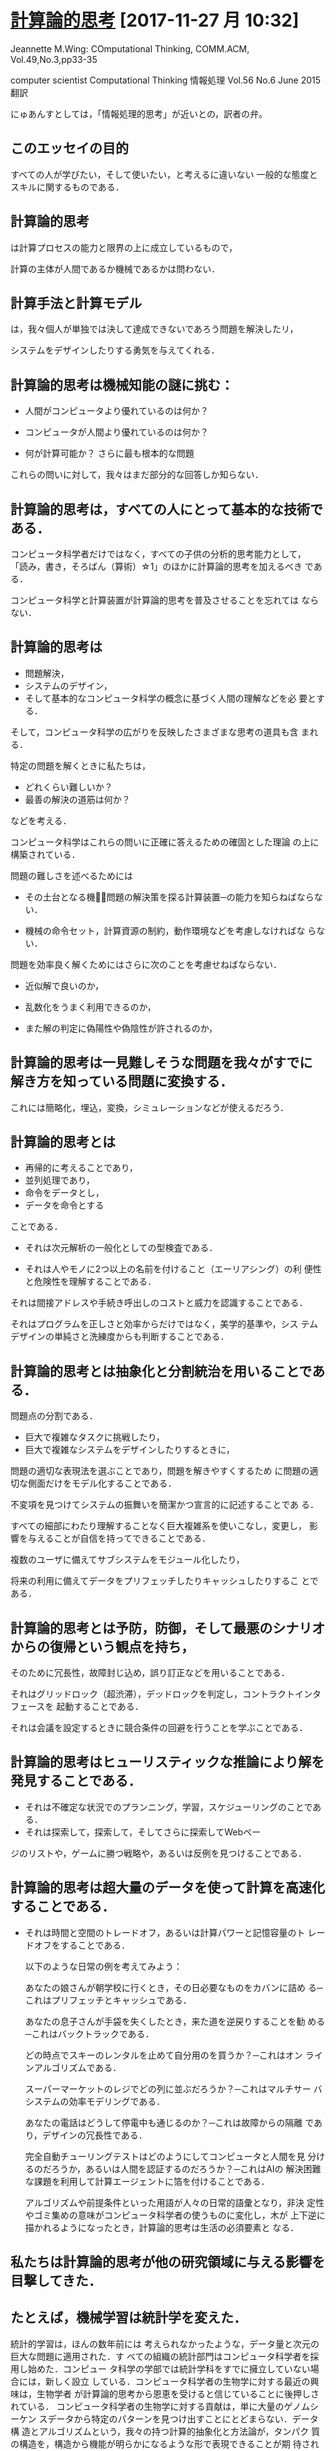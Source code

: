 * [[https://www.cs.cmu.edu/afs/cs/usr/wing/www/ct-japanese.pdf][計算論的思考]] [2017-11-27 月 10:32]

  Jeannette M.Wing: COmputational Thinking,
  COMM.ACM, Vol.49,No.3,pp33-35

  computer scientist
  Computational Thinking
  情報処理 Vol.56 No.6 June 2015
  翻訳

  にゅあんすとしては，「情報処理的思考」が近いとの，訳者の弁。


** このエッセイの目的

   すべての人が学びたい，そして使いたい，と考えるに違いない
   一般的な態度とスキルに関するものである．

** 計算論的思考

   は計算プロセスの能力と限界の上に成立しているもので，

   計算の主体が人間であるか機械であるかは問わない．

** 計算手法と計算モデル

   は，我々個人が単独では決して達成できないであろう問題を解決したリ，

   システムをデザインしたりする勇気を与えてくれる．

** 計算論的思考は機械知能の謎に挑む：

   - 人間がコンピュータより優れているのは何か？

   - コンピュータが人間より優れているのは何か？

   - 何が計算可能か？ 
     さらに最も根本的な問題

   これらの問いに対して，我々はまだ部分的な回答しか知らない．

** 計算論的思考は，すべての人にとって基本的な技術である．

   コンピュータ科学者だけではなく，すべての子供の分析的思考能力として，
   「読み，書き，そろばん（算術）☆1」のほかに計算論的思考を加えるべき
   である．

   コンピュータ科学と計算装置が計算論的思考を普及させることを忘れては
   ならない．

** 計算論的思考は

   - 問題解決，
   - システムのデザイン，
   - そして基本的なコンピュータ科学の概念に基づく人間の理解などを必
     要とする．

   そして，コンピュータ科学の広がりを反映したさまざまな思考の道具も含
   まれる．

   特定の問題を解くときに私たちは，
   
   - どれくらい難しいか？
   - 最善の解決の道筋は何か？ 

   などを考える．

   コンピュータ科学はこれらの問いに正確に答えるための確固とした理論
   の上に構築されている．

   問題の難しさを述べるためには

   - その土台となる機械̶問題の解決策を探る計算装置─の能力を知らねばならない．

   - 機械の命令セット，計算資源の制約，動作環境などを考慮しなければな
     らない．

   問題を効率良く解くためにはさらに次のことを考慮せねばならない．

   - 近似解で良いのか，

   - 乱数化をうまく利用できるのか，

   - また解の判定に偽陽性や偽陰性が許されるのか，

** 計算論的思考は一見難しそうな問題を我々がすでに解き方を知っている問題に変換する．

   これには簡略化，埋込，変換，シミュレーションなどが使えるだろう．

** 計算論的思考とは

   - 再帰的に考えることであり，
   - 並列処理であり，
   - 命令をデータとし，
   - データを命令とする

   ことである．

   - それは次元解析の一般化としての型検査である．

   - それは人やモノに2つ以上の名前を付けること（エーリアシング）の利
     便性と危険性を理解することである．

   それは間接アドレスや手続き呼出しのコストと威力を認識することである．

   それはプログラムを正しさと効率からだけではなく，美学的基準や，シス
   テムデザインの単純さと洗練度からも判断することである．

** 計算論的思考とは抽象化と分割統治を用いることである．

   問題点の分割である．

   - 巨大で複雑なタスクに挑戦したり，
   - 巨大で複雑なシステムをデザインしたりするときに，

   問題の適切な表現法を選ぶことであり，問題を解きやすくするため
   に問題の適切な側面だけをモデル化することである．

   不変項を見つけてシステムの振舞いを簡潔かつ宣言的に記述することであ
   る．

   すべての細部にわたり理解することなく巨大複雑系を使いこなし，変更し，
   影響を与えることが自信を持ってできることである．

   複数のユーザに備えてサブシステムをモジュール化したり，

   将来の利用に備えてデータをプリフェッチしたりキャッシュしたりするこ
   とである．

** 計算論的思考とは予防，防御，そして最悪のシナリオからの復帰という観点を持ち，

   そのために冗長性，故障封じ込め，誤り訂正などを用いることである．

   それはグリッドロック（超渋滞），デッドロックを判定し，コントラクトインタフェースを
   起動することである．

   それは会議を設定するときに競合条件の回避を行うことを学ぶことである．

** 計算論的思考はヒューリスティックな推論により解を発見することである．

   - それは不確定な状況でのプランニング，学習，スケジューリングのことである．
   - それは探索して，探索して，そしてさらに探索してWebペー
   ジのリストや，ゲームに勝つ戦略や，あるいは反例を見つけることである．

** 計算論的思考は超大量のデータを使って計算を高速化することである．
    
   - それは時間と空間のトレードオフ，あるいは計算パワーと記憶容量のト
     レードオフをすることである．

     以下のような日常の例を考えてみよう：

     あなたの娘さんが朝学校に行くとき，その日必要なものをカバンに詰め
     る─これはプリフェッチとキャッシュである．

     あなたの息子さんが手袋を失くしたとき，来た道を逆戻りすることを勧
     める─これはバックトラックである．

     どの時点でスキーのレンタルを止めて自分用のを買うか？─これはオン
     ラインアルゴリズムである．

     スーパーマーケットのレジでどの列に並ぶだろうか？─これはマルチサー
     バシステムの効率モデリングである．

     あなたの電話はどうして停電中も通じるのか？─これは故障からの隔離
     であり，デザインの冗長性である．

     完全自動チューリングテストはどのようにしてコンピュータと人間を見
     分けるのだろうか，あるいは人間を認証するのだろうか？─これはAIの
     解決困難な課題を利用して計算エージェントに箔を付けることである．

     アルゴリズムや前提条件といった用語が人々の日常的語彙となり，非決
     定性やゴミ集めの意味がコンピュータ科学者の使うものに変化し，木が
     上下逆に描かれるようになったとき，計算論的思考は生活の必須要素と
     なる．

** 私たちは計算論的思考が他の研究領域に与える影響を目撃してきた．

** たとえば，機械学習は統計学を変えた．

    統計的学習は，ほんの数年前には
   考えられなかったような，データ量と次元の巨大な問題に適用された．す
   べての組織の統計部門はコンピュータ科学者を採用し始めた．コンピュー
   タ科学の学部では統計学科をすでに擁立していない場合には，新しく設立
   している．コンピュータ科学者の生物学に対する最近の興味は，生物学者
   が計算論的思考から恩恵を受けると信じていることに後押しされている．
   コンピュータ科学者の生物学に対する貢献は，単に大量のゲノムシーケン
   スデータから特定のパターンを見つけ出すことにとどまらない．データ構
   造とアルゴリズムという，我々の持つ計算的抽象化と方法論が，タンパク
   質の構造を，構造から機能が明らかになるような形で表現できることが期
   待されている．

** 計算生物学は生物学者の思考法を変えつつある．

** 同様に，計算ゲーム理論は経済学者の思考法を，ナノコンピューティングは化学者
    の思考法を，そして量子計算は物理学者の思考法をそれぞれ変えつつある

   このような思考法は他分野の科学者だけでなくすべての人に必要な技量の1
   つである．ユビキタスコンピューティングが今日にもたらした影響と同様
   のものを，計算論的思考が明日にもたらす．ユビキタスコンピューティン
   グは昨日の夢が今日の現実となったものであり，計算論的思考は明日の現
   実である．

   ＜コンピュータ科学者のように考えるということは，コンピュータをプロ
   グラムできるということ以上の意味を持つ．複数のレベルの抽象思考が必
   要である＞


** それは何であり，何でないか

   コンピュータ科学とは計算に関する，すなわち計算可能性と計算方式の，
   学問である．

   したがって計算論的思考は以下の特徴を持つ：

   ─ 概念化のことであり，プログラミングではない．コンピュータ科学とい
     うのはコンピュータをプログラムすることではない．コンピュータ科学
     者のように考えるということは，コンピュータをプログラムできるとい
     うこと以上のものである．それは複数の抽象レベルで考えることを要求
     する．

   ─ 基礎的な技能であり，機械的なものではない．

     この基礎的な技能は，現代社会で活動するためにすべての人が知らねば
     ならないものである．機械的というのはルーチンワークのことである．
     皮肉なことに，コンピュータが人間のように考えるというAIのグランド
     チャレンジをコンピュータ科学が解決するまでは，思考は機械的である．

   ─ 人間の思考法のことであり，コンピュータのそれではない．

     計算論的思考は人間の問題解決法であり，人間がコンピュータのように
     考えることを目指すものではない．コンピュータは単調で退屈であるが，
     人間は賢くて想像力豊かである．人間がコンピュータを刺激的なものに
     する．コンピュータという計算装置を持つことにより，我々は計算の時
     代以前には挑戦できなかったような問題を解くのに自らの叡智を使うこ
     とができ，新しいシステムを構築することができる．限界は我々の想像
     力だけである．

   ─ 数学的思考と工学的思考を組み合わせ，補完することである．

     コンピュータ科学は本質的に数学的思考の上に成立している．

     そのため，すべての科学同様，コンピュータ科学の形式的基礎は数学に
     ある．

     コンピュータ科学は，実世界と相互作用するシステムを構築する場合，
     本質的に工学的思考の上に成立している．
     
     それらを司る計算装置の制約が，コンピュータ科学者に数学的だけでは
     なく計算論的な思考を要求する．仮想世界を自由に構築できるため，物
     理世界の制約を超えたシステムの構成が可能である．

   ─ 概念であり，モノではない．

     我々が創造するものは単なるソフトウェアやハードウェアという，物理
     的にどこにでも存在し，いつでも触れることのできるモノではなく，問
     題に迫り解決するための計算論的な概念で，我々の日常生活を助け，他
     の人々とコミュニケーションをとり交流するためのものである；そして

   ─ それは，すべての人にどこでも．計算論的思考は，人間の努力と一体化
     してしたときに現実となり，明示的に哲学する必要性は消えてしまう．


多くの人がコンピュータ科学をコンピュータのプログラミングのことだと思っ
ている．

コンピュータ科学を専門とする子供たちの就職先の可能性を狭く捉え
る親がいる．

またコンピュータ科学の基礎的研究は完了していて技術的問題だ
けが残っていると，多くの人が考えている．

計算論的思考は，この分野に対する社会通念を変えようとするコンピュータ科
学の教育者，研究者，そして実務家を導く主要な観点である．特に，大学入学
前の学生とその教師や親たちを含む人々に対し，以下の2つのメッセージを送
る必要がある：

─ 知的に挑戦的で魅力的な科学的問題が多く残されている．問題領域と解決
  策領域を限定しているのは我々の好奇心と創造性だけである；そして

─ コンピュータ科学を専攻した学生は何を専門にしてもよい．英語や数学を
  専攻した学生は異なる分野で複数のキャリアを追求しているではないか．

  コンピュータ科学もしかり．コンピュータ科学を専攻した後に医学，法律，
  経営，政治，そしてあらゆる種類の科学や工学，さらには芸術の分野に進
  むことができる．

** 計算論的思考は誰のために

コンピュータ科学の教授は「コンピュータ科学者のように考える方法」と名付
けた科目を，大学の新入生に教えるべきである．

そしてそれはコンピュータ科学専門の学生だけでなく他学科の学生たちにも開
放すべきである．

大学以前の学生にも計算手法やモデルに触れる機会を作るべきである．

コンピュータ科学に不満を述べたり，それに対する興味を否定するのではなく，
あるいはコンピュータ科学の研究費を却下したりしないで，一般の人々の興味
をこの分野の知的冒険へと導くべきである．

そのようにしてコンピュータ科学の喜び，恐怖，威力を広め，計算論的思考を
一般的なものにしたい．
